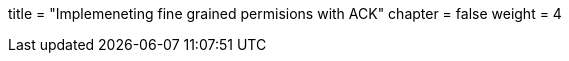 +++
title = "Implemeneting fine grained permisions with ACK"
chapter = false
weight = 4
+++


:imagesdir: /images


